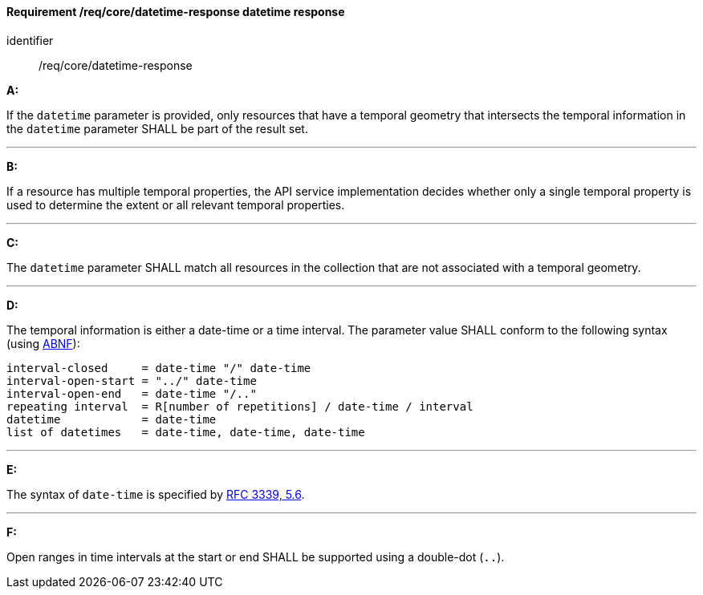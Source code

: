 [[req_core_rc-time-response]]
==== *Requirement /req/core/datetime-response* datetime response

[requirement]
====
[%metadata]
identifier:: /req/core/datetime-response

*A:*

If the `datetime` parameter is provided, only resources that have a temporal geometry that intersects the temporal information in the `datetime` parameter SHALL be part of the result set.

---
*B:*

If a resource has multiple temporal properties, the API service implementation decides whether only a single temporal property is used to determine the extent or all relevant temporal properties.

---
*C:*

The ``datetime`` parameter SHALL match all resources in the collection that are not associated with a temporal geometry.

---
*D:*

The temporal information is either a date-time or a time interval. The parameter value SHALL conform to the following syntax (using link:https://tools.ietf.org/html/rfc2234[ABNF]):


[source,java]
----
interval-closed     = date-time "/" date-time
interval-open-start = "../" date-time
interval-open-end   = date-time "/.."
repeating interval  = R[number of repetitions] / date-time / interval
datetime            = date-time
list of datetimes   = date-time, date-time, date-time
----
---
*E:*

The syntax of `date-time` is specified by link:https://tools.ietf.org/html/rfc3339#section-5.6[RFC 3339, 5.6].

---
*F:*

Open ranges in time intervals at the start or end SHALL be supported using a double-dot (`..`).

====
